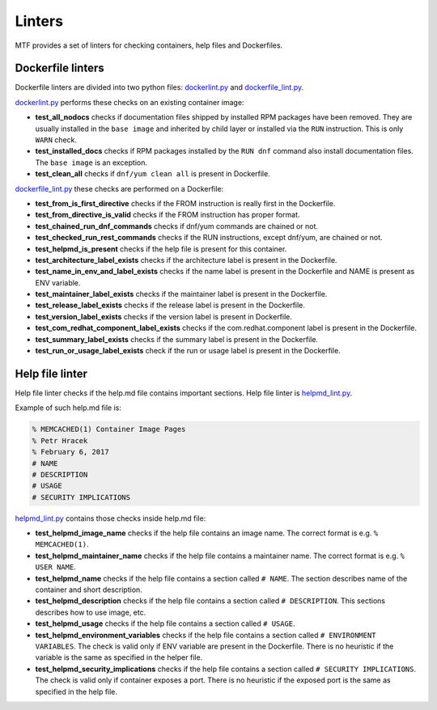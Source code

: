 Linters
=================

MTF provides a set of linters for checking containers, help files and Dockerfiles.

Dockerfile linters
~~~~~~~~~~~~~~~~~~
Dockerfile linters are divided into two python files: `dockerlint.py`_ and `dockerfile_lint.py`_.

.. _dockerlint.py: https://github.com/fedora-modularity/meta-test-family/blob/master/moduleframework/tests/generic/dockerlint.py
.. _dockerfile_lint.py: https://github.com/fedora-modularity/meta-test-family/blob/master/moduleframework/tests/static/dockerfile_lint.py

`dockerlint.py`_ performs these checks on an existing container image:

* **test_all_nodocs** checks if documentation files shipped by installed RPM packages have been removed. They are usually installed in the ``base image`` and inherited by child layer or installed via the ``RUN`` instruction. This is only ``WARN`` check.
* **test_installed_docs** checks if RPM packages installed by the ``RUN dnf`` command also install documentation files. The ``base image`` is an exception.
* **test_clean_all** checks if ``dnf/yum clean all`` is present in Dockerfile.

`dockerfile_lint.py`_ these checks are performed on a Dockerfile:

* **test_from_is_first_directive** checks if the FROM instruction is really first in the Dockerfile.
* **test_from_directive_is_valid** checks if the FROM instruction has proper format.
* **test_chained_run_dnf_commands** checks if dnf/yum commands are chained or not.
* **test_checked_run_rest_commands** checks if the RUN instructions, except dnf/yum, are chained or not.
* **test_helpmd_is_present** checks if the help file is present for this container.
* **test_architecture_label_exists** checks if the architecture label is present in the Dockerfile.
* **test_name_in_env_and_label_exists** checks if the name label is present in the Dockerfile and NAME is present as ENV variable.
* **test_maintainer_label_exists** checks if the maintainer label is present in the Dockerfile.
* **test_release_label_exists** checks if the release label is present in the Dockerfile.
* **test_version_label_exists** checks if the version label is present in Dockerfile.
* **test_com_redhat_component_label_exists** checks if the com.redhat.component label is present in the Dockerfile.
* **test_summary_label_exists** checks if the summary label is present in the Dockerfile.
* **test_run_or_usage_label_exists** check if the run or usage label is present in the Dockerfile.

Help file linter
~~~~~~~~~~~~~~~~~
Help file linter checks if the help.md file contains important sections. Help file linter is `helpmd_lint.py`_.

.. _helpmd_lint.py: https://github.com/fedora-modularity/meta-test-family/blob/master/moduleframework/tests/static/helpmd_lint.py

Example of such help.md file is:

.. code-block:: makefile

   % MEMCACHED(1) Container Image Pages
   % Petr Hracek
   % February 6, 2017
   # NAME
   # DESCRIPTION
   # USAGE
   # SECURITY IMPLICATIONS


`helpmd_lint.py`_ contains those checks inside help.md file:

* **test_helpmd_image_name** checks if the help file contains an image name. The correct format is e.g. ``% MEMCACHED(1)``.
* **test_helpmd_maintainer_name** checks if the help file contains a maintainer name. The correct format is e.g. ``% USER NAME``.
* **test_helpmd_name** checks if the help file contains a section called ``# NAME``. The section describes name of the container and short description.
* **test_helpmd_description** checks if the help file contains a section called ``# DESCRIPTION``. This sections describes how to use image, etc.
* **test_helpmd_usage** checks if the help file contains a section called ``# USAGE``.
* **test_helpmd_environment_variables** checks if the help file contains a section called ``# ENVIRONMENT VARIABLES``. The check is valid only if ENV variable are present in the Dockerfile. There is no heuristic if the variable is the same as specified in the helper file.
* **test_helpmd_security_implications** checks if the help file contains a section called ``# SECURITY IMPLICATIONS``. The check is valid only if container exposes a port. There is no heuristic if the exposed port is the same as specified in the help file.

.. seealso::

   :doc:`index`
       User Guide
   `webchat.freenode.net  <https://webchat.freenode.net/?channels=fedora-modularity>`_
       Questions? Help? Ideas? Stop by the #fedora-modularity chat channel on freenode IRC.

